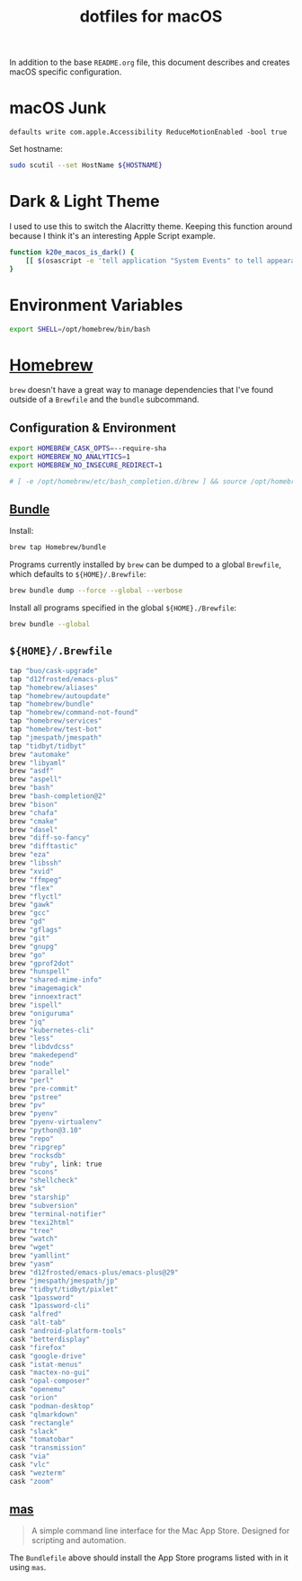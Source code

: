 #+TITLE: dotfiles for macOS
#+OPTIONS: toc:nil num:nil ^:nil
#+STARTUP: showall

In addition to the base =README.org= file, this document describes and
creates macOS specific configuration.

* macOS Junk

  =defaults write com.apple.Accessibility ReduceMotionEnabled -bool true=

  Set hostname:

  #+begin_src sh
    sudo scutil --set HostName ${HOSTNAME}
  #+end_src

* Dark & Light Theme
   :PROPERTIES:
   :header-args: :tangle ~/.bashrc.d/200-macos-theme.bash
   :END:

   I used to use this to switch the Alacritty theme.  Keeping this function around because I think it's an interesting
   Apple Script example.

  #+begin_src sh
    function k20e_macos_is_dark() {
        [[ $(osascript -e 'tell application "System Events" to tell appearance preferences to return dark mode') = 'true' ]]
    }
  #+end_src

* Environment Variables
   :PROPERTIES:
   :header-args: :tangle ~/.bashrc.d/010-macos-env.bash
   :END:

  #+begin_src sh
    export SHELL=/opt/homebrew/bin/bash
  #+end_src

* [[https://brew.sh/][Homebrew]]

  =brew= doesn't have a great way to manage dependencies that I've
  found outside of a =Brewfile= and the =bundle= subcommand.

** Configuration & Environment
   :PROPERTIES:
   :header-args: :tangle ~/.bashrc.d/050-homebrew-env.bash
   :END:

   #+BEGIN_SRC sh
     export HOMEBREW_CASK_OPTS=--require-sha
     export HOMEBREW_NO_ANALYTICS=1
     export HOMEBREW_NO_INSECURE_REDIRECT=1

     # [ -e /opt/homebrew/etc/bash_completion.d/brew ] && source /opt/homebrew/etc/bash_completion.d/brew
   #+END_SRC

** [[https://github.com/Homebrew/homebrew-bundle][Bundle]]

   Install:

   #+BEGIN_SRC sh
     brew tap Homebrew/bundle
   #+END_SRC

   Programs currently installed by =brew= can be dumped to a global
   =Brewfile=, which defaults to =${HOME}/.Brewfile=:

   #+BEGIN_SRC sh
     brew bundle dump --force --global --verbose
   #+END_SRC

   Install all programs specified in the global =${HOME}./Brewfile=:

   #+BEGIN_SRC sh
     brew bundle --global
   #+END_SRC

** =${HOME}/.Brewfile=
   :PROPERTIES:
   :CUSTOM_ID: brewfile
   :header-args: :tangle ~/.Brewfile
   :END:

   #+BEGIN_SRC sh
     tap "buo/cask-upgrade"
     tap "d12frosted/emacs-plus"
     tap "homebrew/aliases"
     tap "homebrew/autoupdate"
     tap "homebrew/bundle"
     tap "homebrew/command-not-found"
     tap "homebrew/services"
     tap "homebrew/test-bot"
     tap "jmespath/jmespath"
     tap "tidbyt/tidbyt"
     brew "automake"
     brew "libyaml"
     brew "asdf"
     brew "aspell"
     brew "bash"
     brew "bash-completion@2"
     brew "bison"
     brew "chafa"
     brew "cmake"
     brew "dasel"
     brew "diff-so-fancy"
     brew "difftastic"
     brew "eza"
     brew "libssh"
     brew "xvid"
     brew "ffmpeg"
     brew "flex"
     brew "flyctl"
     brew "gawk"
     brew "gcc"
     brew "gd"
     brew "gflags"
     brew "git"
     brew "gnupg"
     brew "go"
     brew "gprof2dot"
     brew "hunspell"
     brew "shared-mime-info"
     brew "imagemagick"
     brew "innoextract"
     brew "ispell"
     brew "oniguruma"
     brew "jq"
     brew "kubernetes-cli"
     brew "less"
     brew "libdvdcss"
     brew "makedepend"
     brew "node"
     brew "parallel"
     brew "perl"
     brew "pre-commit"
     brew "pstree"
     brew "pv"
     brew "pyenv"
     brew "pyenv-virtualenv"
     brew "python@3.10"
     brew "repo"
     brew "ripgrep"
     brew "rocksdb"
     brew "ruby", link: true
     brew "scons"
     brew "shellcheck"
     brew "sk"
     brew "starship"
     brew "subversion"
     brew "terminal-notifier"
     brew "texi2html"
     brew "tree"
     brew "watch"
     brew "wget"
     brew "yamllint"
     brew "yasm"
     brew "d12frosted/emacs-plus/emacs-plus@29"
     brew "jmespath/jmespath/jp"
     brew "tidbyt/tidbyt/pixlet"
     cask "1password"
     cask "1password-cli"
     cask "alfred"
     cask "alt-tab"
     cask "android-platform-tools"
     cask "betterdisplay"
     cask "firefox"
     cask "google-drive"
     cask "istat-menus"
     cask "mactex-no-gui"
     cask "opal-composer"
     cask "openemu"
     cask "orion"
     cask "podman-desktop"
     cask "qlmarkdown"
     cask "rectangle"
     cask "slack"
     cask "tomatobar"
     cask "transmission"
     cask "via"
     cask "vlc"
     cask "wezterm"
     cask "zoom"
   #+END_SRC

** [[https://github.com/mas-cli/mas][mas]]

   #+BEGIN_QUOTE
   A simple command line interface for the Mac App Store. Designed for
   scripting and automation.
   #+END_QUOTE

   The =Bundlefile= above should install the App Store programs listed
   with in it using =mas=.
